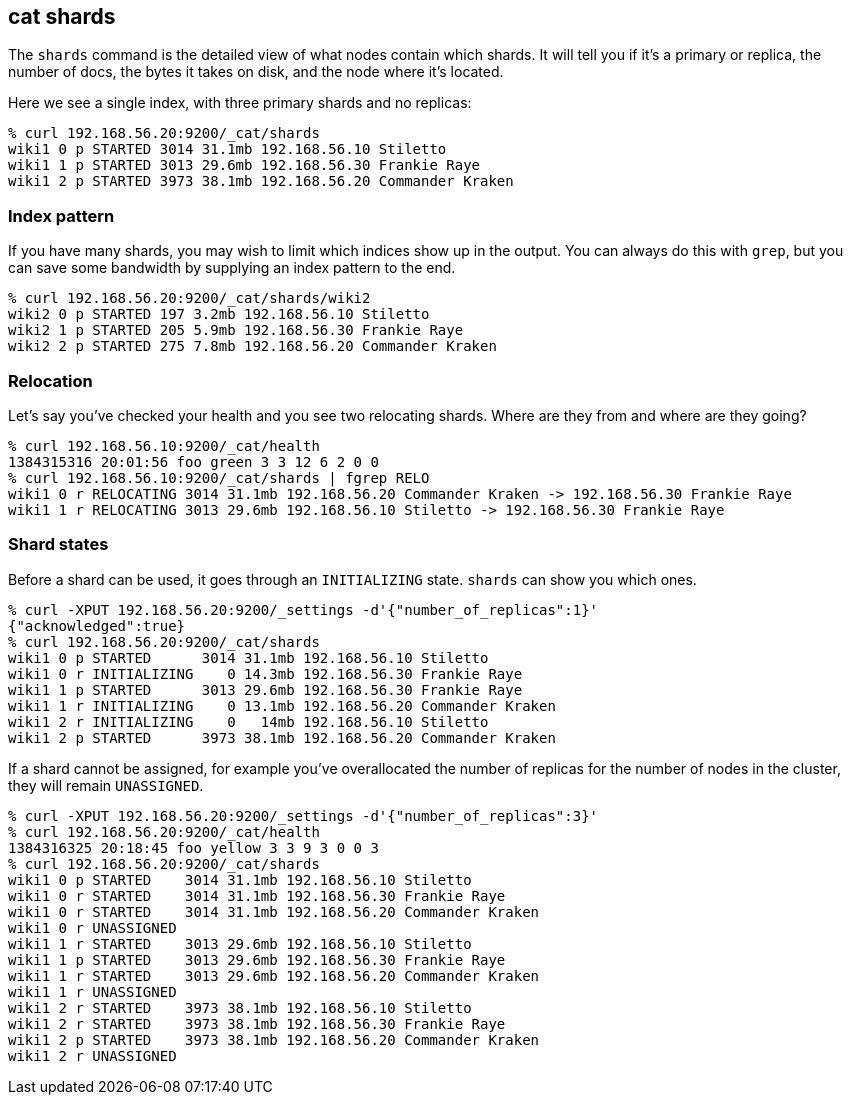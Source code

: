 [[cat-shards]]
== cat shards

The `shards` command is the detailed view of what nodes contain which
shards.  It will tell you if it's a primary or replica, the number of
docs, the bytes it takes on disk, and the node where it's located.

Here we see a single index, with three primary shards and no replicas:

[source,sh]
--------------------------------------------------
% curl 192.168.56.20:9200/_cat/shards
wiki1 0 p STARTED 3014 31.1mb 192.168.56.10 Stiletto
wiki1 1 p STARTED 3013 29.6mb 192.168.56.30 Frankie Raye
wiki1 2 p STARTED 3973 38.1mb 192.168.56.20 Commander Kraken
--------------------------------------------------

[[index-pattern]]
=== Index pattern

If you have many shards, you may wish to limit which indices show up
in the output.  You can always do this with `grep`, but you can save
some bandwidth by supplying an index pattern to the end.

[source,sh]
--------------------------------------------------
% curl 192.168.56.20:9200/_cat/shards/wiki2
wiki2 0 p STARTED 197 3.2mb 192.168.56.10 Stiletto
wiki2 1 p STARTED 205 5.9mb 192.168.56.30 Frankie Raye
wiki2 2 p STARTED 275 7.8mb 192.168.56.20 Commander Kraken
--------------------------------------------------


[[relocation]]
=== Relocation

Let's say you've checked your health and you see two relocating
shards.  Where are they from and where are they going?

[source,sh]
--------------------------------------------------
% curl 192.168.56.10:9200/_cat/health
1384315316 20:01:56 foo green 3 3 12 6 2 0 0
% curl 192.168.56.10:9200/_cat/shards | fgrep RELO
wiki1 0 r RELOCATING 3014 31.1mb 192.168.56.20 Commander Kraken -> 192.168.56.30 Frankie Raye
wiki1 1 r RELOCATING 3013 29.6mb 192.168.56.10 Stiletto -> 192.168.56.30 Frankie Raye
--------------------------------------------------

[[states]]
=== Shard states

Before a shard can be used, it goes through an `INITIALIZING` state.
`shards` can show you which ones.

[source,sh]
--------------------------------------------------
% curl -XPUT 192.168.56.20:9200/_settings -d'{"number_of_replicas":1}'
{"acknowledged":true}
% curl 192.168.56.20:9200/_cat/shards
wiki1 0 p STARTED      3014 31.1mb 192.168.56.10 Stiletto
wiki1 0 r INITIALIZING    0 14.3mb 192.168.56.30 Frankie Raye
wiki1 1 p STARTED      3013 29.6mb 192.168.56.30 Frankie Raye
wiki1 1 r INITIALIZING    0 13.1mb 192.168.56.20 Commander Kraken
wiki1 2 r INITIALIZING    0   14mb 192.168.56.10 Stiletto
wiki1 2 p STARTED      3973 38.1mb 192.168.56.20 Commander Kraken
--------------------------------------------------

If a shard cannot be assigned, for example you've overallocated the
number of replicas for the number of nodes in the cluster, they will
remain `UNASSIGNED`.

[source,sh]
--------------------------------------------------
% curl -XPUT 192.168.56.20:9200/_settings -d'{"number_of_replicas":3}'
% curl 192.168.56.20:9200/_cat/health
1384316325 20:18:45 foo yellow 3 3 9 3 0 0 3
% curl 192.168.56.20:9200/_cat/shards
wiki1 0 p STARTED    3014 31.1mb 192.168.56.10 Stiletto
wiki1 0 r STARTED    3014 31.1mb 192.168.56.30 Frankie Raye
wiki1 0 r STARTED    3014 31.1mb 192.168.56.20 Commander Kraken
wiki1 0 r UNASSIGNED
wiki1 1 r STARTED    3013 29.6mb 192.168.56.10 Stiletto
wiki1 1 p STARTED    3013 29.6mb 192.168.56.30 Frankie Raye
wiki1 1 r STARTED    3013 29.6mb 192.168.56.20 Commander Kraken
wiki1 1 r UNASSIGNED
wiki1 2 r STARTED    3973 38.1mb 192.168.56.10 Stiletto
wiki1 2 r STARTED    3973 38.1mb 192.168.56.30 Frankie Raye
wiki1 2 p STARTED    3973 38.1mb 192.168.56.20 Commander Kraken
wiki1 2 r UNASSIGNED
--------------------------------------------------
